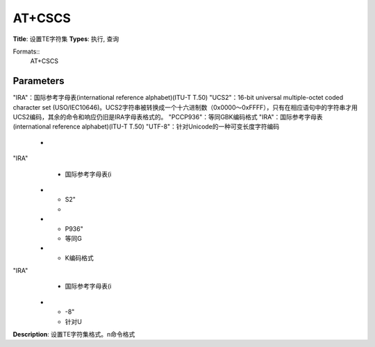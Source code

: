 
AT+CSCS
=======

**Title**: 设置TE字符集
**Types**: 执行, 查询

Formats::
   AT+CSCS

Parameters
----------
.. list-table::
   :header-rows: 1
   :widths: 18 34 48

   * - Name
     - Description
     - Values
   * - <chset>
     - "GSM"：GSM默认字母表（GSM03.38.6.2.1）
"IRA"：国际参考字母表(international reference alphabet)(ITU-T T.50)
"UCS2"：16-bit universal multiple-octet coded character set (USO/IEC10646)。UCS2字符串被转换成一个十六进制数（0x0000～0xFFFF），只有在相应语句中的字符串才用UCS2编码，其余的命令和响应仍旧是IRA字母表格式的。
"PCCP936"：等同GBK编码格式
"IRA"：国际参考字母表(international reference alphabet)(ITU-T T.50)
"UTF-8"：针对Unicode的一种可变长度字符编码
     -
       .. list-table::
          :header-rows: 1
          :widths: 20 40

          * - Key
            - Value
          * - "GSM"
            - GSM默认字母表（GSM
          * - ）
"IRA"
            - 国际参考字母表(i
          * - S2"
            - 
          * - P936"
            - 等同G
          * - K编码格式
"IRA"
            - 国际参考字母表(i
          * - -8"
            - 针对U

**Description**: 设置TE字符集格式。\n命令格式